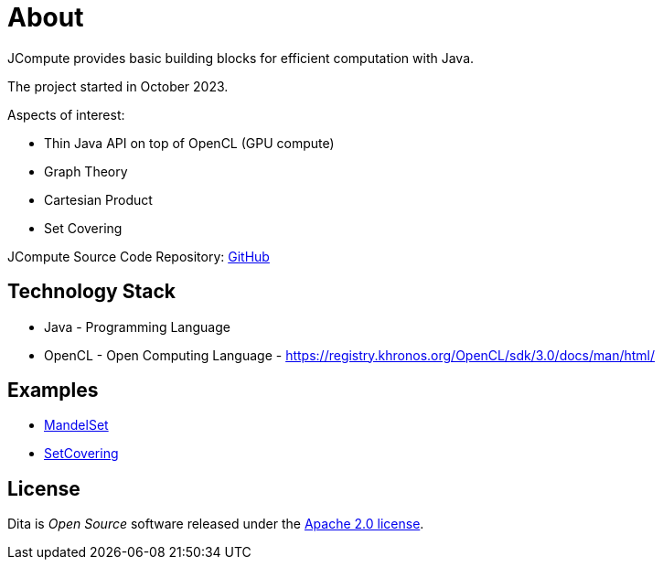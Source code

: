 = About

JCompute provides basic building blocks for efficient computation with Java.

The project started in October 2023.

Aspects of interest: 

* Thin Java API on top of OpenCL (GPU compute)
* Graph Theory
* Cartesian Product
* Set Covering

JCompute Source Code Repository: https://github.com/univie-nutrition/dita[GitHub]

== Technology Stack

* Java - Programming Language
* OpenCL - Open Computing Language - https://registry.khronos.org/OpenCL/sdk/3.0/docs/man/html/

== Examples

* xref:examples/MandelSet.adoc[MandelSet]
* xref:examples/SetCovering.adoc[SetCovering]

== License
Dita is _Open Source_ software released under the https://www.apache.org/licenses/LICENSE-2.0.html[Apache 2.0 license].
